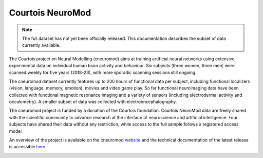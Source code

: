 Courtois NeuroMod
=================

.. note:: The full dataset has not yet been officially released. This documentation describes the subset of data currently available.

The Courtois project on Neural Modelling (cneuromod) aims at training artificial neural networks using extensive experimental data on individual human brain activity and behaviour. Six subjects (three women, three men) were scanned weekly for five years (2018-23), with more sporadic scanning sessions still ongoing.

The cneuromod dataset currently features up to 200 hours of functional data per subject, including functional localizers (vision, language, memory, emotion), movies and video game play. So far functional neuroimaging data have been collected with functional magnetic resonance imaging and a variety of sensors (including electrodermal activity and occulometry). A smaller subset of data was collected with electroencephalography.

The cneuromod project is funded by a donation of the Courtois foundation. Courtois NeuroMod data are freely shared with the scientific community to advance research at the interface of neuroscience and artificial intelligence. Four subjects have shared their data without any restriction, while access to the full sample follows a registered access model.

An overview of the project is available on the cneuromod `website <https://www.cneuromod.ca/>`_ and the technical documentation of the latest release is accessible `here <https://docs.cneuromod.ca/>`_.


.. image:: img/logo_neuromod_black.png
  :width: 200px
.. image:: img/logo_ciusss.png
  :width: 200px
.. image:: img/logo_udem.png
  :width: 200px
